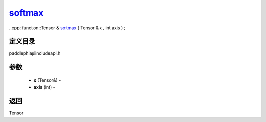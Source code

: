.. _cn_api_paddle_experimental_softmax_:

softmax_
-------------------------------

..cpp: function::Tensor & softmax_ ( Tensor & x , int axis ) ;

定义目录
:::::::::::::::::::::
paddle\phi\api\include\api.h

参数
:::::::::::::::::::::
	- **x** (Tensor&) - 
	- **axis** (int) - 



返回
:::::::::::::::::::::
Tensor

